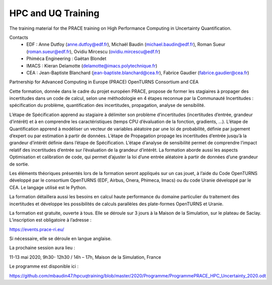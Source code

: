 ===================
HPC and UQ Training 
===================

The training material for the PRACE training on High Performance Computing in Uncertainty Quantification.

Contacts
 - EDF : Anne Dutfoy (anne.dutfoy@edf.fr), Michaël Baudin (michael.baudin@edf.fr), Roman Sueur (roman.sueur@edf.fr), Ovidiu Mircescu (ovidiu.mircescu@edf.fr)
 - Phiméca Engineering : Gaëtan Blondet
 - IMACS : Kieran Delamotte (delamotte@imacs.polytechnique.fr)
 - CEA : Jean-Baptiste Blanchard (jean-baptiste.blanchard@cea.fr), Fabrice Gaudier (fabrice.gaudier@cea.fr)

Partnership for Advanced Computing in Europe (PRACE)
OpenTURNS  Consortium and CEA

Cette formation, donnée dans le cadre du projet européen PRACE, propose de former les stagiaires à propager des incertitudes dans un code de calcul, selon une méthodologie en 4 étapes reconnue par la Communauté Incertitudes : spécification du problème, quantification des incertitudes, propagation, analyse de sensibilité. 

L’étape de Spécification apprend au stagiaire à délimiter son problème d’incertitudes (incertitudes d’entrée, grandeur d’intérêt) et à en comprendre les caractéristiques (temps CPU d’évaluation de la fonction, gradients, …). L’étape de Quantification apprend à modéliser un vecteur de variables aléatoire par une loi de probabilité, définie par jugement d’expert ou par estimation à partir de données. L’étape de Propagation propage les incertitudes d’entrée jusqu’à la grandeur d’intérêt définie dans l’étape de Spécification. L’étape d’analyse de sensibilité permet de comprendre l’impact relatif des incertitudes d’entrée sur l’évaluation de la grandeur d’intérêt. 
La formation aborde aussi les aspects Optimisation et calibration de code, qui permet d’ajuster la loi d’une entrée aléatoire à partir de données d’une grandeur de sortie.

Les éléments théoriques présentés lors de la formation seront appliqués sur un cas jouet, à l’aide du Code OpenTURNS développé par le consortium OpenTURNS (EDF, Airbus, Onera, Phimeca, Imacs) ou du code Uranie développé par le CEA. Le langage utilisé est le Python.

La formation détaillera aussi les besoins en calcul haute performance du domaine particulier du traitement des incertitudes et développe les possibilités de calculs parallèles des plate-formes OpenTURNS et Uranie.

La formation est gratuite, ouverte à tous. Elle se déroule sur 3 jours à la Maison de la Simulation, sur le plateau de Saclay. L’inscription est obligatoire à l’adresse :

https://events.prace-ri.eu/

Si nécessaire, elle se déroule en langue anglaise.

La prochaine session aura lieu :

11-13 mai 2020, 9h30- 12h30 / 14h – 17h, Maison de la Simulation, France

Le programme est disponible ici :

https://github.com/mbaudin47/hpcuqtraining/blob/master/2020/Programme/ProgrammePRACE_HPC_Uncertainty_2020.odt

